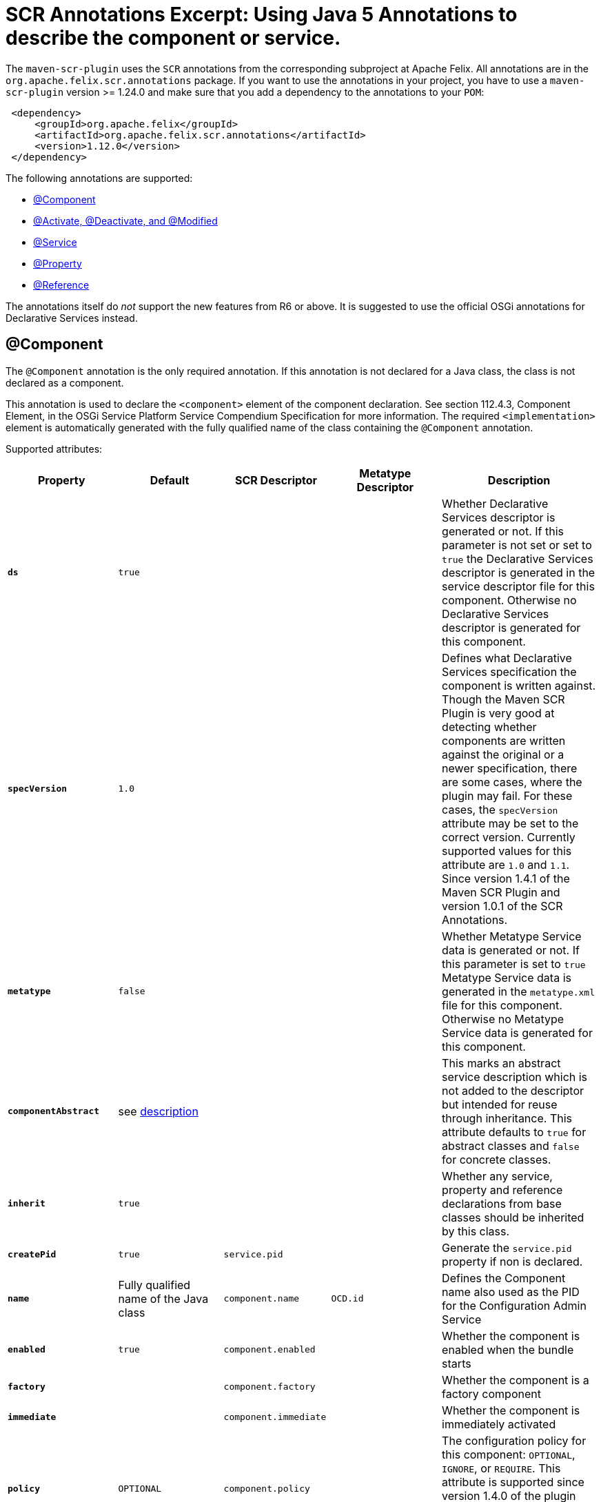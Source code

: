 = SCR Annotations Excerpt: Using Java 5 Annotations to describe the component or service.

The `maven-scr-plugin` uses the `SCR` annotations from the corresponding subproject at Apache Felix.
All annotations are in the `org.apache.felix.scr.annotations` package.
If you want to use the annotations in your project, you have to use a `maven-scr-plugin` version >= 1.24.0 and make sure that you add a dependency to the annotations to your `POM`:
[source,xml]
 <dependency>
     <groupId>org.apache.felix</groupId>
     <artifactId>org.apache.felix.scr.annotations</artifactId>
     <version>1.12.0</version>
 </dependency>

The following annotations are supported:

* <<_component,@Component>>
* <<_activate_deactivate_and_modified,@Activate, @Deactivate, and @Modified>>
* <<_service,@Service>>
* <<_property,@Property>>
* <<_reference,@Reference>>

The annotations itself do _not_ support the new features from R6 or above.
It is suggested to use the official OSGi annotations for Declarative Services instead.

== @Component

The `@Component` annotation is the only required annotation.
If this annotation is not declared for a Java class, the class is not declared as a component.

This annotation is used to declare the `<component>` element of the component declaration.
See section 112.4.3, Component Element, in the OSGi Service Platform Service Compendium Specification for more information.
The required `<implementation>` element is automatically generated with the fully qualified name of the class containing the `@Component` annotation.

Supported attributes:

[%header,cols="2a,2a,2a,2a,3a"]
|===
| Property | Default | SCR Descriptor | Metatype Descriptor | Description
| *`ds`*  |  `true`  |   |   | Whether Declarative Services descriptor is generated or not.
If this parameter is not set or set to `true` the Declarative Services descriptor is generated in the service descriptor file for this component.
Otherwise no Declarative Services descriptor is generated for this component.
| *`specVersion`*  |  `1.0`  |   |   | Defines what Declarative Services specification the component is written against.
Though the Maven SCR Plugin is very good at detecting whether components are written against the original or a newer specification, there are some cases, where the plugin may fail.
For these cases, the `specVersion` attribute may be set to the correct version.
Currently supported values for this attribute are `1.0` and `1.1`.
Since version 1.4.1 of the Maven SCR Plugin and version 1.0.1 of the SCR Annotations.
| *`metatype`*  |  `false`  |   |   | Whether Metatype Service data is generated or not.
If this parameter is set to `true` Metatype Service data is generated in the `metatype.xml` file for this component.
Otherwise no Metatype Service data is generated for this component.
| *`componentAbstract`*  |  see <<_abstract_service_descriptions,description>>  |   |   | This marks an abstract service description which is not added to the descriptor but intended for reuse through inheritance.
This attribute defaults to `true` for abstract classes and `false` for concrete classes.
| *`inherit`*  |  `true`  |   |   | Whether any service, property and reference declarations from base classes should be inherited by this class.
| *`createPid`*  |  `true`  |  `service.pid`  |   | Generate the `service.pid` property if non is declared.
| *`name`*  |  Fully qualified name of the Java class  |  `component.name`  | `OCD.id`  | Defines the Component name also used as the PID for the Configuration Admin Service
| *`enabled`*  |  `true`  |  `component.enabled`  |   | Whether the component is enabled when the bundle starts
| *`factory`*  |  |  `component.factory`  |   | Whether the component is a factory component
| *`immediate`*  |  |  `component.immediate`  |   | Whether the component is immediately activated
| *`policy`*  |  `OPTIONAL`  |  `component.policy`  |   | The configuration policy for this component: `OPTIONAL`, `IGNORE`, or `REQUIRE`.
This attribute is supported since version 1.4.0 of the plugin and requires a Declarative Service implementation 1.1 or higher.
| *`label`*  |  `%<name>.name`  |   | `OCD.name`  | This is generally used as a title for the object described by the meta type.
This name may be localized by prepending a `%` sign to the name.
| *`description`*  |  `%<name>.name`  |   | `OCD.description`  | This is generally used as a description for the object described by the meta type.
This name may be localized by prepending a `%` sign to the name.
| *`configurationFactory`*  |  `false`  |   | `Designate.factoryPid`  | Is this a configuration factory?
(since 1.4.0)
|===

=== Abstract Service Descriptions

If the `@Component` annotations contains the attribute `componentAbstract` with a value of true, the containing class is regarded as an abstract class.
It is not added to the service descriptor and the tags are not validated.
The information about this class is added to the bundle.
Classes from other bundles (or the same) can extends this abstract class and do not need to specify the references of the abstract class if they set the `inherit` parameter on the `scr.component` tag to true.

This allows to create abstract classes which already provide some valuable functionality without having to deal with the details like reference definitions in each and every subclass.

== @Activate, @Deactivate, and @Modified

The Declarative Service version 1.1 allows to specify the name for the activate, deactivate and modified method (see the spec for more information).
The `@Activate`, `@Deactivate`, and `@Modified` annotation can be used to mark a method to be used for the specified purpose.
However, as the DS specifies a method search algorithm, there are rare cases where the marked method is not used (if there is another method with the same name, but a different signature this might happen).

These annotations have no attributes.

== @Service

The `@Service` annotation defines whether and which service interfaces are provided by the component.
This is a class annotation.

This annotation is used to declare `<service>` and `<provide>` elements of the component declaration.
See section 112.4.6, Service Elements, in the OSGi Service Platform Service Compendium Specification for more information.

Supported attributes:

[%header,cols="2a,2a,2a,3a"]
|===
| Property | Default | SCR Descriptor | Description
| *`value`*  | All implemented interfaces  | `provide.interface`  | The name of the service interface provided by the component.
This can either be the fully qualified  name or just the interface class name if the interface is either in the same package or is imported.
If this property is not set `provide` elements will be generated for all interfaces generated by the class 
| *`serviceFactory`*  | `false`  | `service.servicefactory`  | Whether the component is registered as a `ServiceFactory` or not
|===

Omitting the `Service` annotation will just define (and activate if required) the component but not register it as a service.
Multiple `Service` annotations may be declared each with its own `value`.
These annotations need to be wrapped into a `Services` annotation.
The component is registered as a `ServiceFactory` if at least on `Service` annotations declares the `serviceFactory` attribute as `true`.

== @Property

The `@Property` annotation defines properties which are made available to the component through the `ComponentContext.getProperties()` method.
These tags are not strictly required but may be used by components to defined initial configuration.
Additionally properties may be set here to identify the component if it is registered as a service, for example the `service.description` and `service.vendor` properties.

This annotation can be applied on the component class level or on a field defining a constant with the name of the property.

This annotation is used to declare `<property>` elements of the component declaration.
See section 112.4.5, Properties and Property Elements, in the OSGi Service Platform Service Compendium Specification for more information.

Supported attributes:

[%header,cols="2a,2a,2a,2a,3a"]
|===
| Property | Default | SCR Descriptor | Metatype Descriptor | Description
| *`name`*  |  The name of constant  |  `property.name`  |  `AD.id`  | The name of the property.
If this tag is defined on a field with an initialization expression, the value of that expression is used as the name if the field is of type `String`.
| *`value`*  |   |  `property.value`  |  `AD.default`  | The string value of the property.
This can either be a single value or an array.
| *`longValue`*  |   |  `property.value`  |  `AD.default`  | The long value of the property.
This can either be a single value or an array.
| *`doubleValue`*  |   |  `property.value`  |  `AD.default`  | The double value of the property.
This can either be a single value or an array.
| *`floatValue`*  |   |  `property.value`  |  `AD.default`  | The float value of the property.
This can either be a single value or an array.
| *`intValue`*  |   |  `property.value`  |  `AD.default`  | The int value of the property.
This can either be a single value or an array.
| *`byteValue`*  |   |  `property.value`  |  `AD.default`  | The byte value of the property.
This can either be a single value or an array.
| *`charValue`*  |   |  `property.value`  |  `AD.default`  | The char value of the property.
This can either be a single value or an array.
| *`boolValue`*  |   |  `property.value`  |  `AD.default`  | The boolean value of the property.
This can either be a single value or an array.
| *`shortValue`*  |   |  `property.value`  |  `AD.default`  | The short value of the property.
This can either be a single value or an array.
| *`label`*  |  `%<name>.name`  |   |  `AD.name`  | The label to display in a form to configure this property.
This name may be localized by prepending a `%` sign to the name.
| *`description`*  |  `%<name>.description`  |   |  `AD.description`  | A descriptive text to provide the client in a form to configure this property.
This name may be localized by prepending a `%` sign to the name.
| *`propertyPrivate`*  |  Depending on the name  |   |   | See description Boolean flag defining whether a metatype descriptor entry should be generated for this property or not.
By default a metatype descriptor entry, i.e.
an `AD` element, is generated except for the properties `service.pid`, `service.description`, `service.id`, `service.ranking`, `service.vendor`, `service.bundlelocation` and `service.factoryPid`.
If a property should not be available for display in a configuration user interface, this parameter should be set to `true`.
| *`cardinality`*  |  Depends on property value(s)  |   |  `AD.cardinality`  | Defines the cardinality of the property and its collection type.
If the cardinality is negative, the property is expected to be stored in a `java.util.Vector` (primitive types such as `boolean` are boxed in the Wrapper class), if the cardinality is positive, the property is stored in an array (primitve types are unboxed, that is `Boolean` type values are stored in `boolean`).
The actual value defines the maximum number of elements in the vector or array, where `Integer.MIN*INT` describes an unbounded Vector and `Integer.MAX*INT` describes an unbounded array.
If the cardinality is zero, the property is a scalar value.
If the defined value of the property is set in the `value` attribute, the cardinality defaults to `0` (zero for scalar value).
If the property is defined in one or more properties starting with `values`, the cardinality defaults to `Integer.MAX_INT`, that is an unbounded array.
| *`options`*  |   |   |  <<_the_options_attribute,See below>>  | See below for a description of the `options` attribute.
|===

Generating `<properties>` elements referring to bundle entries is not currently supported.

Multiple property annotations on the class level can be embedded in the `@Properties` annotation.
For example:

[source,java]
 @Properties({
     @Property(name = "prop1", value = "value1"),
     @Property(name = "prop2", value = "value2")
 })

[discrete]
==== Naming the Property

It is important to carefully define the name of properties.
By using a constant of the form

[source,java]
 @Property(value="default value")
 static final String CONSTANT_NAME = "property.name";

and defining the `@Property` annotation on this constant, the name of the property is taken from the constant value.
Thus it may easily be ensured, that both the property in the descriptor files and the property used by the implementation are actually the same.
In addition the value attribute can refer to another constant.

=== The `options` Attribute

Some properties may only be set to a set of possible values.
To support user interfaces which provide a selection list of values or a list of checkboxes the option values and labels may be defined as parameters to the `@Property` annotation.

The value of the `options` attribute is a list of ``@PropertyOption``s annotations:

[source,java]
 @Property(name = "sample",
     options = {
         @PropertyOption(name = "option1", value = "&option.label.1"),
         @PropertyOption(name = "option2", value = "&option.label.2")
     }
 )

The ``@PropertyOption``'s name is used as the value while the parameter value is used as the label in the user interface.
This label may be prepended with a `%` sign to localize the string.

The options are written to the `metatype.xml` file as `Option` elements inside the `AD` element defining the property.
The name of the parameter will be used for the `Option.value` attribute while the value of the parameter defines the `Option.label` attribute.

=== Multivalue Properties

Generally the value of a property is scalar, that is a property has a single value such as `true`, `5` or `"This is a String"`.
Such scalar values are defined with the different `value` attributes of the `Property` annotation.
In the case of a scalar property value, the `cardinality` parameter value is assumed to be `0` (zero) unless of course set otherwise.

There may be properties, which have a list of values, such as a list of possible URL mappings for a URL Mapper.
Such multiple values are defined just by comma separate as the value of the annotation parameter.

If the cardinality of the property is not explicitly set with the `cardinality` property, it defaults to `Integer.MAX_INT`, i.e.
unbound array, if multiple values are defined.
Otherwise the `cardinality` parameter may be set for example to a negative value to store the values in a `java.util.Vector` instead.

== @Reference

The `@Reference` annotation defines references to other services made available to the component by the Service Component Runtime.

This annotation may be declared on a Class level or any Java field to which it might apply.
Depending on where the annotation is declared, the parameters may have different default values.

This annotation is used to declare `<reference>` elements of the component declaration.
See section 112.4.7, Reference Element, in the OSGi Service Platform Service Compendium Specification for more information.

Supported parameters:

[%header,cols="2a,2a,2a,3a"]
|===
| Property | Default | SCR Descriptor | Description
| *`name`*  | Name of the field  | `reference.name`  | The local name of the reference.
If the `Reference` annotation is declared in the class comment, this parameter is required.
If the annotation is declared on a field, the default value for the `name` parameter is the name of the field
| *`interfaceReference`*  | Type of the field  | `reference.interface`  | The name of the service interface.
This name is used by the Service Component Runtime to access the service on behalf of the component.
If the `Reference` annotation is declared on a class level, this parameter is required.
If the annoation is declared on a field, the default value for the `interfaceReference` parameter is the type of the field
| *`cardinality`*  | `1..1`  | `reference.cardinality`  | The cardinality of the service reference.
This must be one of value from the enumeration `ReferenceCardinality`
| *`policy`*  | `static`  | `reference.policy`  | The dynamicity policy of the reference.
If `dynamic` the service will be made available to the component as it comes and goes.
If `static` the component will be deactivated and re-activated if the service comes and/or goes away.
This must be one of `static` and `dynamic`
| *`target`*  |  | `reference.target`  | A service target filter to select specific services to be made available.
In order to be able to overwrite the value of this value by a configuration property, this parameter must be declared.
If the parameter is not declared, the respective declaration attribute will not be generated
| *`bind`*  | See description  | `reference.bind`  | The name of the method to be called when the service is to be bound to the component.
The default value is the name created by appending the reference `name` to the string `bind`.
The method must be declared `public` or `protected` and take single argument which is declared with the service interface type
| *`unbind`*  | See description  | `reference.unbind`  | The name of the method to be called when the service is to be unbound from the component.
The default value is the name created by appending the reference `name` to the string `unbind`.
The method must be declared `public` or `protected` and take single argument which is declared with the service interface type
| *`strategy`*  | `event`  | `reference.strategy`  | The strategy used for this reference, one of `event` or `lookup`.
If the reference is defined on a field with a strategy of `event` and there is no bind or unbind method, the plugin will create the necessary methods.
|===